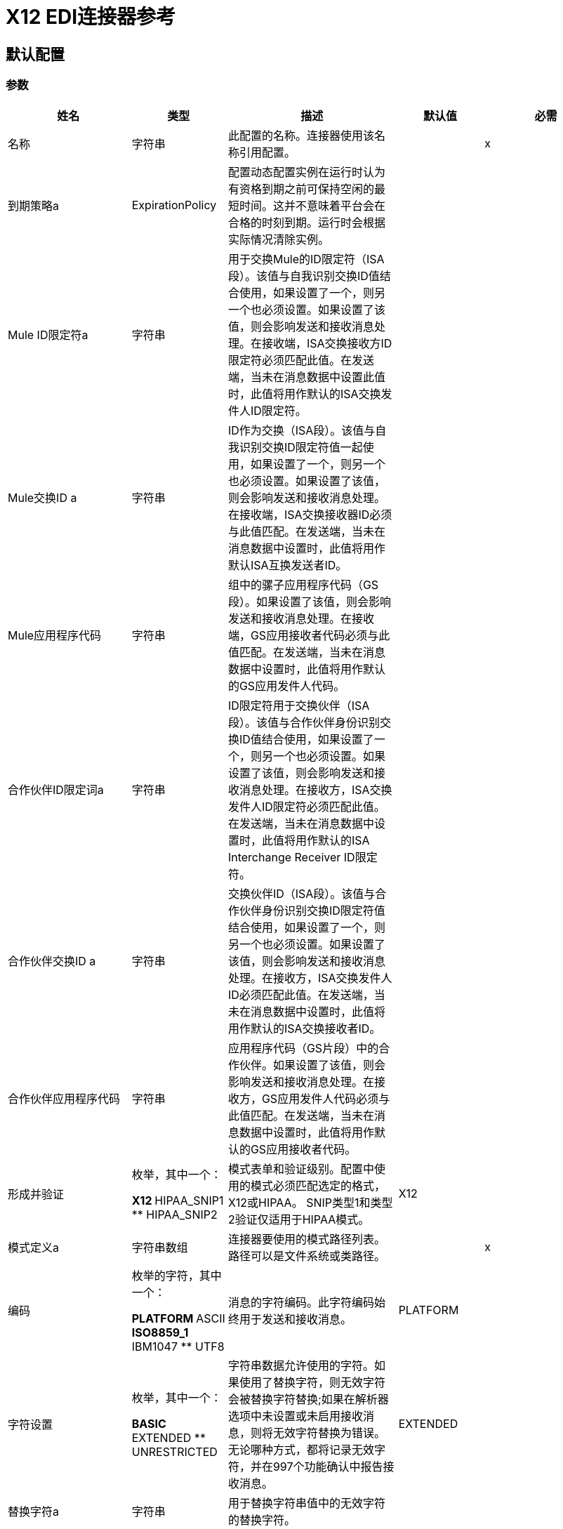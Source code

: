 =  X12 EDI连接器参考

== 默认配置

=== 参数

[%header%autowidth.spread]
|===
| 姓名 | 类型 | 描述 | 默认值 | 必需
|名称 | 字符串 | 此配置的名称。连接器使用该名称引用配置。 |  | x
| 到期策略a |  ExpirationPolicy  |  配置动态配置实例在运行时认为有资格到期之前可保持空闲的最短时间。这并不意味着平台会在合格的时刻到期。运行时会根据实际情况清除实例。 |   |
|  Mule ID限定符a | 字符串 |  用于交换Mule的ID限定符（ISA段）。该值与自我识别交换ID值结合使用，如果设置了一个，则另一个也必须设置。如果设置了该值，则会影响发送和接收消息处理。在接收端，ISA交换接收方ID限定符必须匹配此值。在发送端，当未在消息数据中设置此值时，此值将用作默认的ISA交换发件人ID限定符。 |   |
|  Mule交换ID a | 字符串 |   ID作为交换（ISA段）。该值与自我识别交换ID限定符值一起使用，如果设置了一个，则另一个也必须设置。如果设置了该值，则会影响发送和接收消息处理。在接收端，ISA交换接收器ID必须与此值匹配。在发送端，当未在消息数据中设置时，此值将用作默认ISA互换发送者ID。 |   |
|  Mule应用程序代码| 字符串 |  组中的骡子应用程序代码（GS段）。如果设置了该值，则会影响发送和接收消息处理。在接收端，GS应用接收者代码必须与此值匹配。在发送端，当未在消息数据中设置时，此值将用作默认的GS应用发件人代码。 |   |
| 合作伙伴ID限定词a | 字符串 |   ID限定符用于交换伙伴（ISA段）。该值与合作伙伴身份识别交换ID值结合使用，如果设置了一个，则另一个也必须设置。如果设置了该值，则会影响发送和接收消息处理。在接收方，ISA交换发件人ID限定符必须匹配此值。在发送端，当未在消息数据中设置时，此值将用作默认的ISA Interchange Receiver ID限定符。 |   |
| 合作伙伴交换ID a | 字符串 |  交换伙伴ID（ISA段）。该值与合作伙伴身份识别交换ID限定符值结合使用，如果设置了一个，则另一个也必须设置。如果设置了该值，则会影响发送和接收消息处理。在接收方，ISA交换发件人ID必须匹配此值。在发送端，当未在消息数据中设置时，此值将用作默认的ISA交换接收者ID。 |   |
| 合作伙伴应用程序代码| 字符串 |  应用程序代码（GS片段）中的合作伙伴。如果设置了该值，则会影响发送和接收消息处理。在接收方，GS应用发件人代码必须与此值匹配。在发送端，当未在消息数据中设置时，此值将用作默认的GS应用接收者代码。 |   |
| 形成并验证| 枚举，其中一个：

**  X12
**  HIPAA_SNIP1
**  HIPAA_SNIP2  | 模式表单和验证级别。配置中使用的模式必须匹配选定的格式，X12或HIPAA。 SNIP类型1和类型2验证仅适用于HIPAA模式。 |   X12  |
| 模式定义a | 字符串数组 | 连接器要使用的模式路径列表。路径可以是文件系统或类路径。 |   | x
| 编码| 枚举的字符，其中一个：

**  PLATFORM
**  ASCII
**  ISO8859_1
**  IBM1047
**  UTF8  | 消息的字符编码。此字符编码始终用于发送和接收消息。 |   PLATFORM  |
| 字符设置| 枚举，其中一个：

**  BASIC
**  EXTENDED
**  UNRESTRICTED  | 字符串数据允许使用的字符。如果使用了替换字符，则无效字符会被替换字符替换;如果在解析器选项中未设置或未启用接收消息，则将无效字符替换为错误。无论哪种方式，都将记录无效字符，并在997个功能确认中报告接收消息。 |   EXTENDED  |
| 替换字符a | 字符串 | 用于替换字符串值中的无效字符的替换字符。 |   |
| 版本标识符后缀a | 字符串 |  组（GS分段）的版本标识代码后缀。如果设置了该值，则会影响发送和接收消息处理。在接收端，GS版本，发行版和行业标识符代码必须包含X12架构版本（004010,005010等），后跟此后缀。如果未设置此值，则接收仅验证GS版本标识码是否从配置的模式版本开始。在发送端，将X12架构版本和此后缀的组合用作GS版本标识码。 |   |
| 强制限制a | 布尔值 |  强制接收值的最小和最大长度。如果属实，则价值过长或过短的交易将被拒绝;如果为false，则无论如何都会使用这些值，并且交易不会被拒绝。无论是哪种情况，都会记录错误并在997/999确认中进行报告。 |   true  |
| 强制字符集| 布尔值 |  强制允许字符集标志。如果是，则拒绝具有无效字符的交易;如果为false，则字符将被传递或替换，并且交易不会被拒绝。无论哪种情况，都会在997/999确认中报告错误。 |   true  |
| 强制值重复| 布尔值 |  为接收值强制重复计数限制。如果属实，则重复太多次或太少次的值的交易将被拒绝;如果为false，则价值被接受并且交易不被拒绝。无论哪种情况，都会在997/999确认中报告错误。 |   true  |
| 允许未知段a | 布尔值 |  允许事务集中的未知段。如果为false，则包含任何未知分段的交易将被拒绝;如果为true，则忽略未知段，并且不拒绝该事务。无论哪种情况，都会在997/999确认中报告错误。 |   false  |
| 强制执行段顺序a | 布尔 |  在事务集中强制执行段顺序。如果属实，则不符合细分市场的交易将被拒绝;如果为false并且该段可以重新排序，则该交易不会被拒绝。无论哪种情况，都会在997/999确认中报告错误。 |   true  |
| 允许未使用的段a | 布尔值 |  允许在事务集中标记为“未使用”的段。如果为false，则包含在架构中标记为未使用的段的事务将被拒绝;如果属实，则交易不会被拒绝，并且未使用的细分被忽略。无论哪种情况，都会在997/999确认中报告错误。 |   false  |
| 强制分段重复| 布尔 |  强制事务集中的分段重复次数限制。如果属实，则拒绝多次重复段的交易;如果为false，交易不会被拒绝。无论哪种情况，都会在997/999确认中报告错误。 |   true  |
| 要求唯一交换a | 布尔值 |  要求唯一的交换控制号码（ISA13）用于接收的交换。正常行为是记录先前处理的交换号码，并拒绝来自同一伙伴的任何重复交换号码（由交换发送者和接收者标识确定）。如果为false，则允许继续处理接收到的交换并将其留给应用程序流以跟踪数字并进行适当处理。 |   true  |
| 要求唯一组a | 布尔 |  为所接收的功能组强制实施全球唯一的组控制号码（GS06）。默认情况下，组号只需要在交换时是唯一的。如果为true，则需要组号在来自同一伙伴和应用程序的所有交换中是唯一的（由交换发送方和接收方标识，以及功能组发送方和接收方应用代码确定）。 |   false  |
| 要求唯一事务a | 布尔 |  为接收到的事务集强制全局唯一的事务集控制号（ST02）。默认情况下，交易集控制编号只需要与特定的功能组保持一致。如果属实，则需要事务集编号在从同一伙伴和应用程序接收的所有功能组中唯一（由交换发送者和接收者标识以及功能组发送者和接收者应用程序代码确定）。{{3} } {假{4}}
| 存储生存时间| 数字 |  存储交换，组和交易集编号以检查唯一性的最少天数。该值仅在配置需要唯一交换，组和/或交易集编号时使用。来自Mule配置的默认持久对象存储始终用于存储接收到的标识号，并且此参数为这些存储的值设置条目生存时间。 |   30  |
| 确认每个事务|  Boolean  |  为每个接收到的事务集包含一个单独的AK2 / AK5（997）或AK2 / IK5（999）确认。默认情况下，只有包含错误的事务集包含在确认中，事务集不包含隐式确认。更改此标志会导致每个收到的事务集都被明确确认。 |   false  |
| 生成999个确认a | 布尔 |  生成999个实现确认，而不是997个函数确认。默认情况下，为每个接收到的交换生成997个功能确认事务集。更改此标志会导致生成999实现确认。请注意，对999个实施确认的支持不包括CTX细分产生。 |   false  |
| 报告分段详细信息a | 布尔值 |  在997/999中向发件人报告分段错误详细信息。如果为true，则任何段错误的详细信息将包含在生成的997/999中。如果为false，则不包含详细信息。 |   true  |
| 包括确认模式a | 布尔 |  期望997或999个函数式确认并包含997/999模式。默认情况下，997/999确认事务集的模式将自动包含在X12 EDI模块使用的模式集中。如果为false，则需要直接指定997和/或999架构，如果要将它们作为输入进行处理。用于生成997或999功能确认的模式是硬编码的，不能修改。 |   true  |
| 数据元素分隔符a | 字符串 |  数据元素分隔符。所有输出消息默认使用配置的值，但可在消息级别覆盖。 |   *  |
| 组件元素分隔符a | 字符串 |  组件元素分隔符。所有输出消息默认使用配置的值，但可以在消息级别覆盖。 |  >  |
| 重复分隔符a | 字符串 |  重复分隔符（如果使用）。所有输出消息默认使用配置的值，但可以在消息级别覆盖。值'U'表示不使用重复。 |   U  |
| 段终止符a | 字符串 |  段终止符字符。所有输出消息默认使用配置的值，但可以在消息级别覆盖。 |  〜 |
| 结束| 枚举的分段行，其中的一个：

**  NONE
**  LF
**  CRLF
**  CR  |  结束于段之间添加的行。这允许您在段之间添加行尾，以提高输出消息文本的可读性。 |   NONE  |
| 唯一组号码a | 布尔值 |  发送全球唯一的组控制号码（GS06）。默认情况下，功能组控制编号在每个交换内顺序分配，并在不同的交换中重复使用。如果为true，则代之以在发送到相同合作伙伴和应用程序的所有交换中分配唯一的组号（由交换发送方和接收方标识以及功能组发送方和接收方应用代码确定） |   false {{ 4}}
| 唯一交易编号a | 布尔值 |  发送全局唯一的交易集控制编号（ST02）。默认情况下，交易集控制编号在每个功能组内按顺序分配，并在不同的组中重复使用。如果为true，则代之以在发送到同一合作伙伴和应用程序的所有交换处分配唯一的交易集编号（由交换发送方和接收方标识以及功能组发送方和接收方应用代码确定） |   false { {4}}
| 实现引用| 字符串 |  交易的实施公约参考（ST03）。如果设置了此值，则将其用作ST03实施公约参考，除非在消息参数中被覆盖。 |   |
| 初始交换号码a |  Number  |  用于传出消息的初始交换控制号码。 |   1  |
| 初始组号a |  Number  |  用于传出消息的初始组控制号。 |   1  |
| 初始交易编号a | 编号 |  用于传出消息的初始交易集控制编号。 |   1  |
| 请求确认发送事务标志（ISA14）的| 布尔 |  请求确认。如果为true，则会为所有已发送的交易请求997/999确认。 |   false  |
| 默认使用指标a | 字符串 |  默认交换使用指标（ISA15）：I为信息，P为生产数据，T为测试数据。 |   P { {4}}
|===

=== 相关操作

* 读
* 写

== 阅读

`<x12:read>`

将EDI文本的输入流转换为EDI数据的地图和列表结构。

=== 参数

[%header%autowidth.spread]
|===
| 姓名 | 类型 | 描述 | 默认值 | 必需
| 配置 | 字符串 | 要使用的配置的名称。 |  | x
| 阅读内容a | 二进制 |   |   `#[payload]`  |
| 目标变量a | 字符串 |  存储操作输出的变量的名称。 |   |
| 目标值a | 字符串 |  用于评估操作输出并将该表达式的结果存储在目标变量中的表达式。 |   `#[payload]`  |
|===

=== 输出

[cols="30a,70a"]
|===
| {键入{1}}对象
|===

=== 用于配置

* 配置

=== 抛出

*  X12：UNKNOWN
*  X12：WRITE
*  X12：SCHEMA
*  X12：解析


== 收件

`<x12:write>`

将EDI数据的地图和列表结构转换为EDI文本流。


=== 参数

[%header%autowidth.spread]
|===
| 姓名 | 类型 | 描述 | 默认值 | 必需
| 配置 | 字符串 | 要使用的配置的名称。 |  | x
| 撰写内容a | 对象 |   |   `#[payload]`  |
| 流式策略一个|  *可重复的内存流
* 重复-文件的存储流
*  non-repeatable-stream  |  配置是否应使用可重复的流及其行为。 |   |
| 目标变量a | 字符串 |  存储操作输出的变量的名称。 |   |
| 目标值a | 字符串 |  用于评估操作输出并将该表达式的结果存储在目标变量中的表达式。 |   `#[payload]`  |
|===

=== 输出

[cols="30a,70a"]
|===
| {键入{1}}的二进制
|===

=== 用于配置

* 配置

=== 抛出

*  X12：UNKNOWN
*  X12：WRITE
*  X12：SCHEMA
*  X12：解析

== 到期策略类型

[%header%autowidth.spread]
|===
| 字段 | 类型 | 描述 | 默认值 | 必需
| 最大空闲时间a | 数字 | 动态配置实例在被认为有资格到期之前应被允许闲置的最长时间的标量时间值。{{3 }} | 
| 时间单元a | 枚举，其中一个：

** 纳秒
**  MICROSECONDS
**  MILLISECONDS
** 秒后
**  MINUTES
**  HOURS
**  DAYS  | 限定maxIdleTime属性的时间单位。 |   | 
|===

内存流类型中的== 可重复

[%header%autowidth.spread]
|===
| 字段 | 类型 | 描述 | 默认值 | 必需
| 初始缓冲区大小a | 数字 | 分配的内存量消耗流并提供对其的随机访问。如果流包含的数据多于可以放入此缓冲区的数据，则缓冲区将根据bufferSizeIncrement属性进行扩展，并且上限为maxInMemorySize。 |   | 
| 缓冲区大小增加一个| 数字 | 缓冲区如果超过其初始大小，将如何扩展。将值设置为零或低意味着缓冲区不应扩展，这意味着当缓冲区满时会引发STREAM_MAXIMUM_SIZE_EXCEEDED错误。 |   | 
| 最大缓冲区大小a | 数字 | 这是要使用的最大内存量。如果使用了多于此值，则会引发STREAM_MAXIMUM_SIZE_EXCEEDED错误。值小于或等于零意味着没有限制。 |   | 
| 缓冲单元a | 枚举，其中之一：

**  BYTE
**  KB
**  MB
**  GB  | 表示所有这些属性的单位。 |   | 
|===

== 可重复的文件存储流类型

[%header%autowidth.spread]
|===
| 字段 | 类型 | 描述 | 默认值 | 必需
| 内存中的最大大小a | 数字 | 定义流应用于将数据保留在内存中的最大内存。如果超过该数量，则会开始缓冲磁盘上的内容。 |   | 
| 缓冲单元a | 枚举，其中之一：

**  BYTE
**  KB
**  MB
**  GB  |  maxInMemorySize的单位。 |   | 
|===
== 另请参阅

*  https://forums.mulesoft.com [MuleSoft论坛]。
*  https://support.mulesoft.com [联系MuleSoft支持]。

